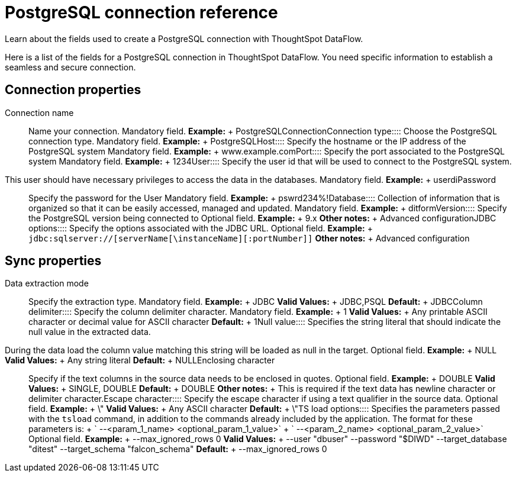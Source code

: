 = PostgreSQL connection reference
:last_updated: 07/6/2020

Learn about the fields used to create a PostgreSQL connection with ThoughtSpot DataFlow.

Here is a list of the fields for a PostgreSQL connection in ThoughtSpot DataFlow.
You need specific information to establish a seamless and secure connection.

== Connection properties
+++<dlentry id="dataflow-postgresql-conn-connection-name">+++Connection name:::: Name your connection. Mandatory field. *Example:* + PostgreSQLConnection+++</dlentry>++++++<dlentry id="dataflow-postgresql-conn-connection-type">+++Connection type:::: Choose the PostgreSQL connection type. Mandatory field. *Example:* + PostgreSQL+++</dlentry>++++++<dlentry id="dataflow-postgresql-conn-host">+++Host:::: Specify the hostname or the IP address of the PostgreSQL system Mandatory field. *Example:* + www.example.com+++</dlentry>++++++<dlentry id="dataflow-postgresql-conn-port">+++Port:::: Specify the port associated to the PostgreSQL system Mandatory field. *Example:* + 1234+++</dlentry>++++++<dlentry id="dataflow-postgresql-conn-user">+++User::::
Specify the user id that will be used to connect to the PostgreSQL system.
This user should have necessary privileges to access the data in the databases. Mandatory field. *Example:* + userdi+++</dlentry>++++++<dlentry id="dataflow-postgresql-conn-password">+++Password:::: Specify the password for the User Mandatory field. *Example:* + pswrd234%!+++</dlentry>++++++<dlentry id="dataflow-postgresql-conn-database">+++Database:::: Collection of information that is organized so that it can be easily accessed, managed and updated. Mandatory field. *Example:* + ditform+++</dlentry>++++++<dlentry id="dataflow-postgresql-conn-version">+++Version:::: Specify the PostgreSQL version being connected to Optional field. *Example:* + 9.x *Other notes:* + Advanced configuration+++</dlentry>++++++<dlentry id="dataflow-postgresql-conn-jdbc-options">+++JDBC options:::: Specify the options associated with the JDBC URL. Optional field. *Example:* + `jdbc:sqlserver://[serverName[\instanceName][:portNumber]]` *Other notes:* + Advanced configuration+++</dlentry>+++

== Sync properties
+++<dlentry id="dataflow-postgresql-sync-data-extraction-mode">+++Data extraction mode:::: Specify the extraction type. Mandatory field. *Example:* + JDBC *Valid Values:* + JDBC,PSQL *Default:* + JDBC+++</dlentry>++++++<dlentry id="dataflow-postgresql-sync-column-delimiter">+++Column delimiter:::: Specify the column delimiter character. Mandatory field. *Example:* + 1 *Valid Values:* + Any printable ASCII character or decimal value for ASCII character *Default:* + 1+++</dlentry>++++++<dlentry id="dataflow-postgresql-sync-null-value">+++Null value::::
Specifies the string literal that should indicate the null value in the extracted data.
During the data load the column value matching this string will be loaded as null in the target. Optional field. *Example:* + NULL *Valid Values:* + Any string literal *Default:* + NULL+++</dlentry>++++++<dlentry id="dataflow-postgresql-sync-enclosing-character">+++Enclosing character:::: Specify if the text columns in the source data needs to be enclosed in quotes. Optional field. *Example:* + DOUBLE *Valid Values:* + SINGLE, DOUBLE *Default:* + DOUBLE *Other notes:* + This is required if the text data has newline character or delimiter character.+++</dlentry>++++++<dlentry id="dataflow-postgresql-sync-escape-character">+++Escape character:::: Specify the escape character if using a text qualifier in the source data. Optional field. *Example:* + \" *Valid Values:* + Any ASCII character *Default:* + \"+++</dlentry>++++++<dlentry id="dataflow-postgresql-sync-ts-load-options">+++TS load options::::
Specifies the parameters passed with the `tsload` command, in addition to the commands already included by the application.
The format for these parameters is: + ` --<param_1_name> <optional_param_1_value>` + ` --<param_2_name> <optional_param_2_value>` Optional field. *Example:* + --max_ignored_rows 0 *Valid Values:* + --user "dbuser" --password "$DIWD" --target_database "ditest" --target_schema "falcon_schema" *Default:* + --max_ignored_rows 0+++</dlentry>+++
